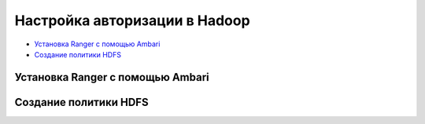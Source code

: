 Настройка авторизации в Hadoop
------------------------------

+ `Установка Ranger с помощью Ambari`_
+ `Создание политики HDFS`_


Установка Ranger с помощью Ambari
^^^^^^^^^^^^^^^^^^^^^^^^^^^^^^^^^^


Создание политики HDFS
^^^^^^^^^^^^^^^^^^^^^^


